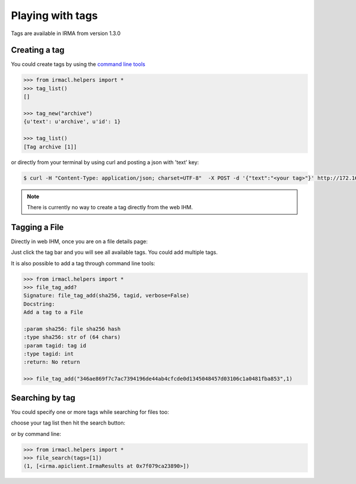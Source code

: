 Playing with tags
-----------------

.. note::

Tags are available in IRMA from version 1.3.0

Creating a tag
^^^^^^^^^^^^^^

You could create tags by using the `command line tools <https://github.com/quarkslab/irma-cli>`_

.. code-block:: python

	>>> from irmacl.helpers import *
	>>> tag_list()
	[]

	>>> tag_new("archive")
	{u'text': u'archive', u'id': 1}

	>>> tag_list()
	[Tag archive [1]]

or directly from  your terminal by using curl and posting a json with 'text' key:

.. code-block:: bash

	$ curl -H "Content-Type: application/json; charset=UTF-8"  -X POST -d '{"text":"<your tag>"}' http://172.16.1.30/api/v1.1/tags

.. note::

	There is currently no way to create a tag directly from the web IHM.


Tagging a File
^^^^^^^^^^^^^^

Directly in web IHM, once you are on a file details page:

.. image:: pics/add_tag1.png
   :alt: Add a tag to a file

Just click the tag bar and you will see all available tags. You could add multiple tags.

.. image:: pics/add_tag2.png
   :alt: See added tags

It is also possible to add a tag through command line tools:

.. code-block:: python

	>>> from irmacl.helpers import *
	>>> file_tag_add?
	Signature: file_tag_add(sha256, tagid, verbose=False)
	Docstring:
	Add a tag to a File

	:param sha256: file sha256 hash
	:type sha256: str of (64 chars)
	:param tagid: tag id
	:type tagid: int
	:return: No return

	>>> file_tag_add("346ae869f7c7ac7394196de44ab4cfcde0d1345048457d03106c1a0481fba853",1)

Searching by tag
^^^^^^^^^^^^^^^^

You could specify one or more tags while searching for files too:

.. image:: pics/search_tag1.png
   :alt: Add a tag while searching files

choose your tag list then hit the search button:

.. image:: pics/search_tag2.png
   :alt: Search by tag

or by command line:

.. code-block:: python

	>>> from irmacl.helpers import *
	>>> file_search(tags=[1])
	(1, [<irma.apiclient.IrmaResults at 0x7f079ca23890>])
